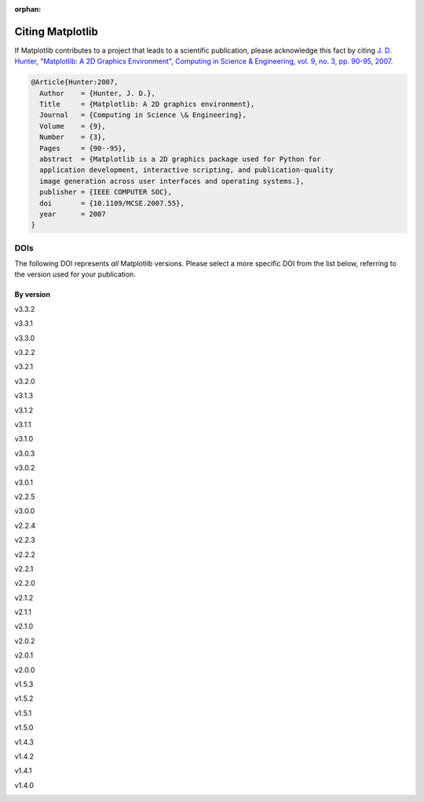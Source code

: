 :orphan:

Citing Matplotlib
=================

If Matplotlib contributes to a project that leads to a scientific publication,
please acknowledge this fact by citing `J. D. Hunter, "Matplotlib: A 2D
Graphics Environment", Computing in Science & Engineering, vol. 9, no. 3,
pp. 90-95, 2007 <https://doi.org/10.1109/MCSE.2007.55>`_.

.. code-block:: bibtex

   @Article{Hunter:2007,
     Author    = {Hunter, J. D.},
     Title     = {Matplotlib: A 2D graphics environment},
     Journal   = {Computing in Science \& Engineering},
     Volume    = {9},
     Number    = {3},
     Pages     = {90--95},
     abstract  = {Matplotlib is a 2D graphics package used for Python for
     application development, interactive scripting, and publication-quality
     image generation across user interfaces and operating systems.},
     publisher = {IEEE COMPUTER SOC},
     doi       = {10.1109/MCSE.2007.55},
     year      = 2007
   }

DOIs
----

The following DOI represents *all* Matplotlib versions. Please select a more
specific DOI from the list below, referring to the version used for your publication.

   .. image:: https://zenodo.org/badge/DOI/10.5281/zenodo.592536.svg
      :target: https://doi.org/10.5281/zenodo.592536

By version
~~~~~~~~~~
.. START OF AUTOGENERATED


v3.3.2
   .. image:: _static/zenodo_cache/4030140.svg
      :target:  https://doi.org/10.5281/zenodo.4030140
v3.3.1
   .. image:: _static/zenodo_cache/3984190.svg
      :target:  https://doi.org/10.5281/zenodo.3984190
v3.3.0
   .. image:: _static/zenodo_cache/3948793.svg
      :target:  https://doi.org/10.5281/zenodo.3948793
v3.2.2
   .. image:: _static/zenodo_cache/3898017.svg
      :target:  https://doi.org/10.5281/zenodo.3898017
v3.2.1
   .. image:: _static/zenodo_cache/3714460.svg
      :target:  https://doi.org/10.5281/zenodo.3714460
v3.2.0
   .. image:: _static/zenodo_cache/3695547.svg
      :target:  https://doi.org/10.5281/zenodo.3695547
v3.1.3
   .. image:: _static/zenodo_cache/3633844.svg
      :target:  https://doi.org/10.5281/zenodo.3633844
v3.1.2
   .. image:: _static/zenodo_cache/3563226.svg
      :target:  https://doi.org/10.5281/zenodo.3563226
v3.1.1
   .. image:: _static/zenodo_cache/3264781.svg
      :target:  https://doi.org/10.5281/zenodo.3264781
v3.1.0
   .. image:: _static/zenodo_cache/2893252.svg
      :target:  https://doi.org/10.5281/zenodo.2893252
v3.0.3
   .. image:: _static/zenodo_cache/2577644.svg
      :target:  https://doi.org/10.5281/zenodo.2577644
v3.0.2
   .. image:: _static/zenodo_cache/1482099.svg
      :target:  https://doi.org/10.5281/zenodo.1482099
v3.0.1
   .. image:: _static/zenodo_cache/1482098.svg
      :target:  https://doi.org/10.5281/zenodo.1482098
v2.2.5
   .. image:: _static/zenodo_cache/3633833.svg
      :target:  https://doi.org/10.5281/zenodo.3633833
v3.0.0
   .. image:: _static/zenodo_cache/1420605.svg
      :target:  https://doi.org/10.5281/zenodo.1420605
v2.2.4
   .. image:: _static/zenodo_cache/2669103.svg
      :target:  https://doi.org/10.5281/zenodo.2669103
v2.2.3
   .. image:: _static/zenodo_cache/1343133.svg
      :target:  https://doi.org/10.5281/zenodo.1343133
v2.2.2
   .. image:: _static/zenodo_cache/1202077.svg
      :target:  https://doi.org/10.5281/zenodo.1202077
v2.2.1
   .. image:: _static/zenodo_cache/1202050.svg
      :target:  https://doi.org/10.5281/zenodo.1202050
v2.2.0
   .. image:: _static/zenodo_cache/1189358.svg
      :target:  https://doi.org/10.5281/zenodo.1189358
v2.1.2
   .. image:: _static/zenodo_cache/1154287.svg
      :target:  https://doi.org/10.5281/zenodo.1154287
v2.1.1
   .. image:: _static/zenodo_cache/1098480.svg
      :target:  https://doi.org/10.5281/zenodo.1098480
v2.1.0
   .. image:: _static/zenodo_cache/1004650.svg
      :target:  https://doi.org/10.5281/zenodo.1004650
v2.0.2
   .. image:: _static/zenodo_cache/573577.svg
      :target:  https://doi.org/10.5281/zenodo.573577
v2.0.1
   .. image:: _static/zenodo_cache/570311.svg
      :target:  https://doi.org/10.5281/zenodo.570311
v2.0.0
   .. image:: _static/zenodo_cache/248351.svg
      :target:  https://doi.org/10.5281/zenodo.248351
v1.5.3
   .. image:: _static/zenodo_cache/61948.svg
      :target:  https://doi.org/10.5281/zenodo.61948
v1.5.2
   .. image:: _static/zenodo_cache/56926.svg
      :target:  https://doi.org/10.5281/zenodo.56926
v1.5.1
   .. image:: _static/zenodo_cache/44579.svg
      :target:  https://doi.org/10.5281/zenodo.44579
v1.5.0
   .. image:: _static/zenodo_cache/32914.svg
      :target:  https://doi.org/10.5281/zenodo.32914
v1.4.3
   .. image:: _static/zenodo_cache/15423.svg
      :target:  https://doi.org/10.5281/zenodo.15423
v1.4.2
   .. image:: _static/zenodo_cache/12400.svg
      :target:  https://doi.org/10.5281/zenodo.12400
v1.4.1
   .. image:: _static/zenodo_cache/12287.svg
      :target:  https://doi.org/10.5281/zenodo.12287
v1.4.0
   .. image:: _static/zenodo_cache/11451.svg
      :target:  https://doi.org/10.5281/zenodo.11451

.. END OF AUTOGENERATED
